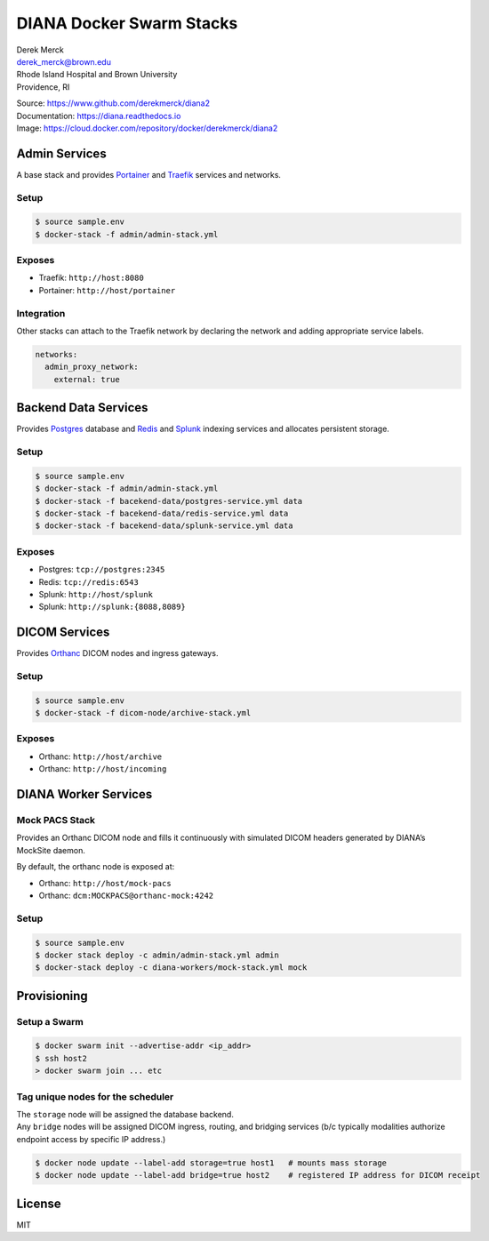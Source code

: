 DIANA Docker Swarm Stacks
=========================

| Derek Merck
| derek_merck@brown.edu
| Rhode Island Hospital and Brown University
| Providence, RI

|Build Status| |Coverage Status| |Doc Status|

| Source: https://www.github.com/derekmerck/diana2
| Documentation: https://diana.readthedocs.io
| Image: https://cloud.docker.com/repository/docker/derekmerck/diana2

Admin Services
--------------

A base stack and provides `Portainer <https://portainer.io>`__ and
`Traefik <https://traefik.io>`__ services and networks.

Setup
~~~~~

.. code:: bash

    $ source sample.env
    $ docker-stack -f admin/admin-stack.yml

Exposes
~~~~~~~

-  Traefik: ``http://host:8080``
-  Portainer: ``http://host/portainer``

Integration
~~~~~~~~~~~

Other stacks can attach to the Traefik network by declaring the network
and adding appropriate service labels.

.. code:: yaml

    networks:
      admin_proxy_network:
        external: true

Backend Data Services
---------------------

Provides `Postgres <https://www.postgresql.org>`__ database and
`Redis <https://www.redis.com>`__ and
`Splunk <https://www.splunk.com>`__ indexing services and allocates
persistent storage.

.. _setup-1:

Setup
~~~~~

.. code:: bash

    $ source sample.env
    $ docker-stack -f admin/admin-stack.yml
    $ docker-stack -f bacekend-data/postgres-service.yml data
    $ docker-stack -f bacekend-data/redis-service.yml data
    $ docker-stack -f bacekend-data/splunk-service.yml data

.. _exposes-1:

Exposes
~~~~~~~

-  Postgres: ``tcp://postgres:2345``
-  Redis: ``tcp://redis:6543``
-  Splunk: ``http://host/splunk``
-  Splunk: ``http://splunk:{8088,8089}``

DICOM Services
--------------

Provides `Orthanc <https://www.orthanc-server.com>`__ DICOM nodes and
ingress gateways.

.. _setup-2:

Setup
~~~~~

.. code:: bash

    $ source sample.env
    $ docker-stack -f dicom-node/archive-stack.yml

.. _exposes-2:

Exposes
~~~~~~~

-  Orthanc: ``http://host/archive``
-  Orthanc: ``http://host/incoming``

DIANA Worker Services
---------------------

Mock PACS Stack
~~~~~~~~~~~~~~~

Provides an Orthanc DICOM node and fills it continuously with simulated
DICOM headers generated by DIANA’s MockSite daemon.

By default, the orthanc node is exposed at:

-  Orthanc: ``http://host/mock-pacs``
-  Orthanc: ``dcm:MOCKPACS@orthanc-mock:4242``

.. _setup-3:

Setup
~~~~~

.. code:: bash

    $ source sample.env
    $ docker stack deploy -c admin/admin-stack.yml admin
    $ docker-stack deploy -c diana-workers/mock-stack.yml mock

Provisioning
------------

Setup a Swarm
~~~~~~~~~~~~~

.. code:: bash

    $ docker swarm init --advertise-addr <ip_addr>
    $ ssh host2
    > docker swarm join ... etc

Tag unique nodes for the scheduler
~~~~~~~~~~~~~~~~~~~~~~~~~~~~~~~~~~

| The ``storage`` node will be assigned the database backend.
| Any ``bridge`` nodes will be assigned DICOM ingress, routing, and
  bridging services (b/c typically modalities authorize endpoint access
  by specific IP address.)

.. code:: bash

    $ docker node update --label-add storage=true host1   # mounts mass storage
    $ docker node update --label-add bridge=true host2    # registered IP address for DICOM receipt

License
-------

MIT

.. |Build Status| image:: https://travis-ci.org/derekmerck/diana2.svg?branch=master
   :target: https://travis-ci.org/derekmerck/diana2
.. |Coverage Status| image:: https://codecov.io/gh/derekmerck/diana2/branch/master/graph/badge.svg
   :target: https://codecov.io/gh/derekmerck/diana2
.. |Doc Status| image:: https://readthedocs.org/projects/diana/badge/?version=master
   :target: https://diana.readthedocs.io/en/master/?badge=master
